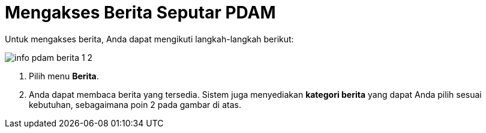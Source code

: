 = Mengakses Berita Seputar PDAM

Untuk mengakses berita, Anda dapat mengikuti langkah-langkah berikut:

image::../images-info-PDAM/info-pdam-berita-1-2.png[align="center"]

1. Pilih menu *Berita*.
2. Anda dapat membaca berita yang tersedia. Sistem juga menyediakan *kategori berita* yang dapat Anda pilih sesuai kebutuhan, sebagaimana poin 2 pada gambar di atas.
